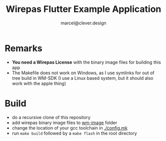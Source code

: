 #+title: Wirepas Flutter Example Application
#+author: marcel@clever.design

* Remarks
- *You need a Wirepas License* with the binary image files for building this app
- The Makefile does not work on Windows, as I use symlinks for out of tree build in WM-SDK (I use a Linux based system, but it should also work with the apple thing)

* Build
- do a recursive clone of this repository
- add wirepas binary image files to [[file:wm-image/][wm-image]] folder
- change the location of your gcc toolchain in [[./config.mk][./config.mk]]
- run ~make build~ followed by a ~make flash~ in the root directory
